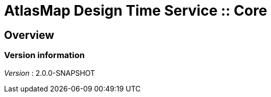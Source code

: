= AtlasMap Design Time Service :: Core


[[_atlas-service-core-overview]]
== Overview

=== Version information
[%hardbreaks]
__Version__ : 2.0.0-SNAPSHOT




